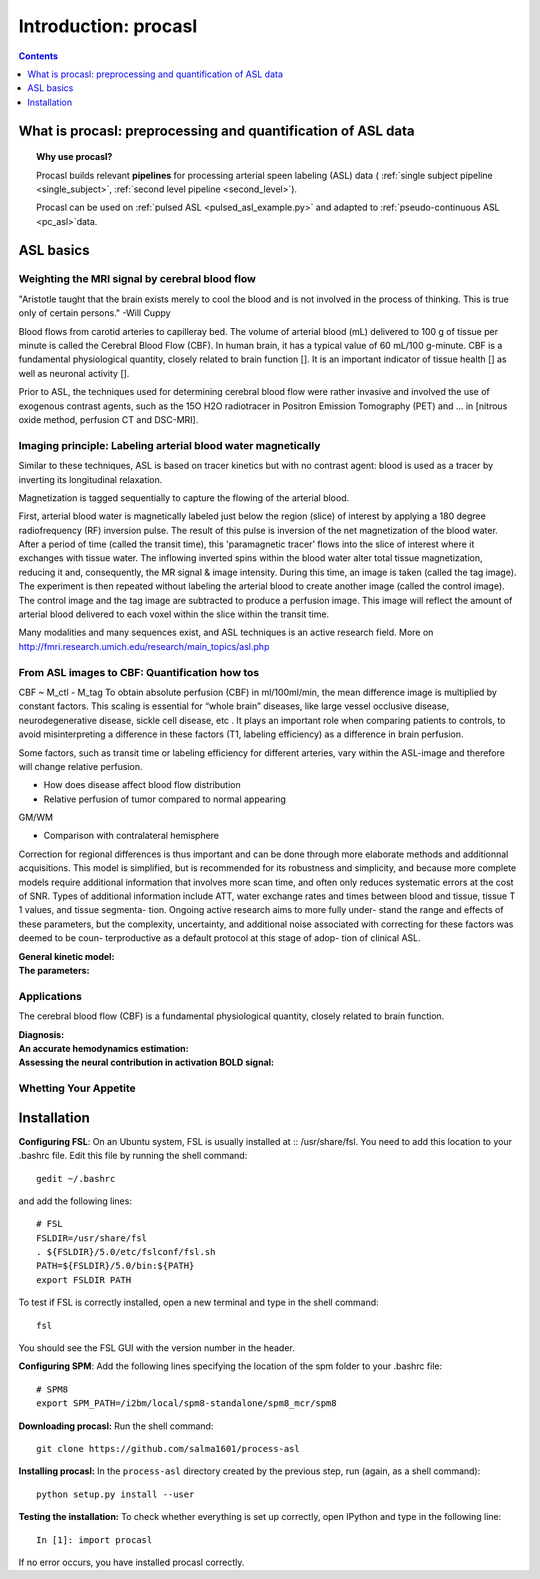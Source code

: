 =====================
Introduction: procasl
=====================

.. contents:: **Contents**
    :local:
    :depth: 1


What is procasl: preprocessing and quantification of ASL data
=============================================================

.. topic:: **Why use procasl?**

    Procasl builds relevant **pipelines** for processing arterial speen labeling (ASL) data (
    :ref:`single subject pipeline <single_subject>`,
    :ref:`second level pipeline <second_level>`).

    Procasl can be used on :ref:`pulsed ASL <pulsed_asl_example.py>`
    and adapted to :ref:`pseudo-continuous ASL <pc_asl>`data.


ASL basics
==========

Weighting the MRI signal by cerebral blood flow
-----------------------------------------------
"Aristotle taught that the brain exists merely to cool the blood and is not involved in the process of thinking. This is true only of certain persons." -Will Cuppy

Blood flows from carotid arteries to capilleray bed. The volume of arterial blood (mL) delivered to 100 g of tissue per minute is called the Cerebral Blood Flow (CBF). In human brain, it has a typical value of 60 mL/100 g-minute. CBF is a fundamental physiological quantity, closely related to brain function []. It is an important indicator of tissue health [] as well as neuronal activity [].

Prior to ASL, the techniques used for determining cerebral blood flow were rather invasive and involved the 
use of exogenous contrast agents, such as the 15O H2O radiotracer in Positron Emission Tomography (PET) and ... in [nitrous oxide method, perfusion
CT and DSC-MRI].


Imaging principle: Labeling arterial blood water magnetically
-------------------------------------------------------------
Similar to these techniques, ASL is based on tracer kinetics but with no contrast agent: blood is used as a tracer by inverting its longitudinal relaxation.

Magnetization is tagged sequentially to capture the flowing of the arterial blood.

First, arterial blood water is magnetically labeled just below the region (slice) of interest by applying a 180 degree radiofrequency (RF) inversion pulse. The result of this pulse is inversion of the net magnetization of the blood water. After a period of time (called the transit time), this 'paramagnetic tracer’ flows into the slice of interest where it exchanges with tissue water. The inflowing inverted spins within the blood water alter total tissue magnetization, reducing it and, consequently, the MR signal & image intensity. During this time, an image is taken (called the tag image). 
The experiment is then repeated without labeling the arterial blood to create another image (called the control image). The control image and the tag image are subtracted to produce a perfusion image. This image will reflect the amount of arterial blood delivered to each voxel within the slice within the transit time.

Many modalities and many sequences exist, and ASL techniques is an active research field.
More on http://fmri.research.umich.edu/research/main_topics/asl.php


From ASL images to CBF: Quantification how tos
----------------------------------------------
CBF ~ M_ctl - M_tag
To obtain absolute perfusion (CBF) in ml/100ml/min,
the mean difference image is multiplied by constant factors.
This scaling is essential for “whole brain” diseases,
like large vessel occlusive disease, neurodegenerative
disease, sickle cell disease, etc . It plays an important role when
comparing patients to controls, to avoid misinterpreting a difference in
these factors (T1, labeling efficiency) as a difference in brain perfusion.

Some factors, such as transit time or labeling efficiency for
different arteries, vary within the ASL-image and therefore will
change relative perfusion. 

- How does disease affect blood flow distribution

- Relative perfusion of tumor compared to normal appearing
GM/WM

- Comparison with contralateral hemisphere

Correction for regional differences is thus important and can be done through
more elaborate methods and additionnal acquisitions.
This model is simplified, but is recommended for its
robustness and simplicity, and because more complete
models require additional information that involves
more scan time, and often only reduces systematic errors
at the cost of SNR. Types of additional information
include ATT, water exchange rates and times between
blood and tissue, tissue T 1 values, and tissue segmenta-
tion. Ongoing active research aims to more fully under-
stand the range and effects of these parameters, but the
complexity, uncertainty, and additional noise associated
with correcting for these factors was deemed to be coun-
terproductive as a default protocol at this stage of adop-
tion of clinical ASL.


:General kinetic model:

:The parameters:


Applications
------------
The cerebral blood flow (CBF) is a fundamental physiological quantity, closely related to brain function.

:Diagnosis:

:An accurate hemodynamics estimation:

:Assessing the neural contribution in activation BOLD signal:


Whetting Your Appetite
----------------------


Installation
============
**Configuring FSL**: On an Ubuntu system, FSL is usually installed at :: /usr/share/fsl. You need to add this location to your .bashrc file. Edit this file by running the shell command::

    gedit ~/.bashrc

and add the following lines::

    # FSL
    FSLDIR=/usr/share/fsl
    . ${FSLDIR}/5.0/etc/fslconf/fsl.sh
    PATH=${FSLDIR}/5.0/bin:${PATH}
    export FSLDIR PATH

To test if FSL is correctly installed, open a new terminal and type in the shell command::

    fsl

You should see the FSL GUI with the version number in the header.

**Configuring SPM**: Add the following lines specifying the location of the spm folder to your .bashrc file::

    # SPM8
    export SPM_PATH=/i2bm/local/spm8-standalone/spm8_mcr/spm8

**Downloading procasl:** Run the shell command::

    git clone https://github.com/salma1601/process-asl


**Installing procasl:** In the ``process-asl`` directory created by the previous step, run
(again, as a shell command)::

    python setup.py install --user

**Testing the installation:** To check whether everything is set up correctly, open IPython and type
in the following line::

    In [1]: import procasl

If no error occurs, you have installed procasl correctly.
